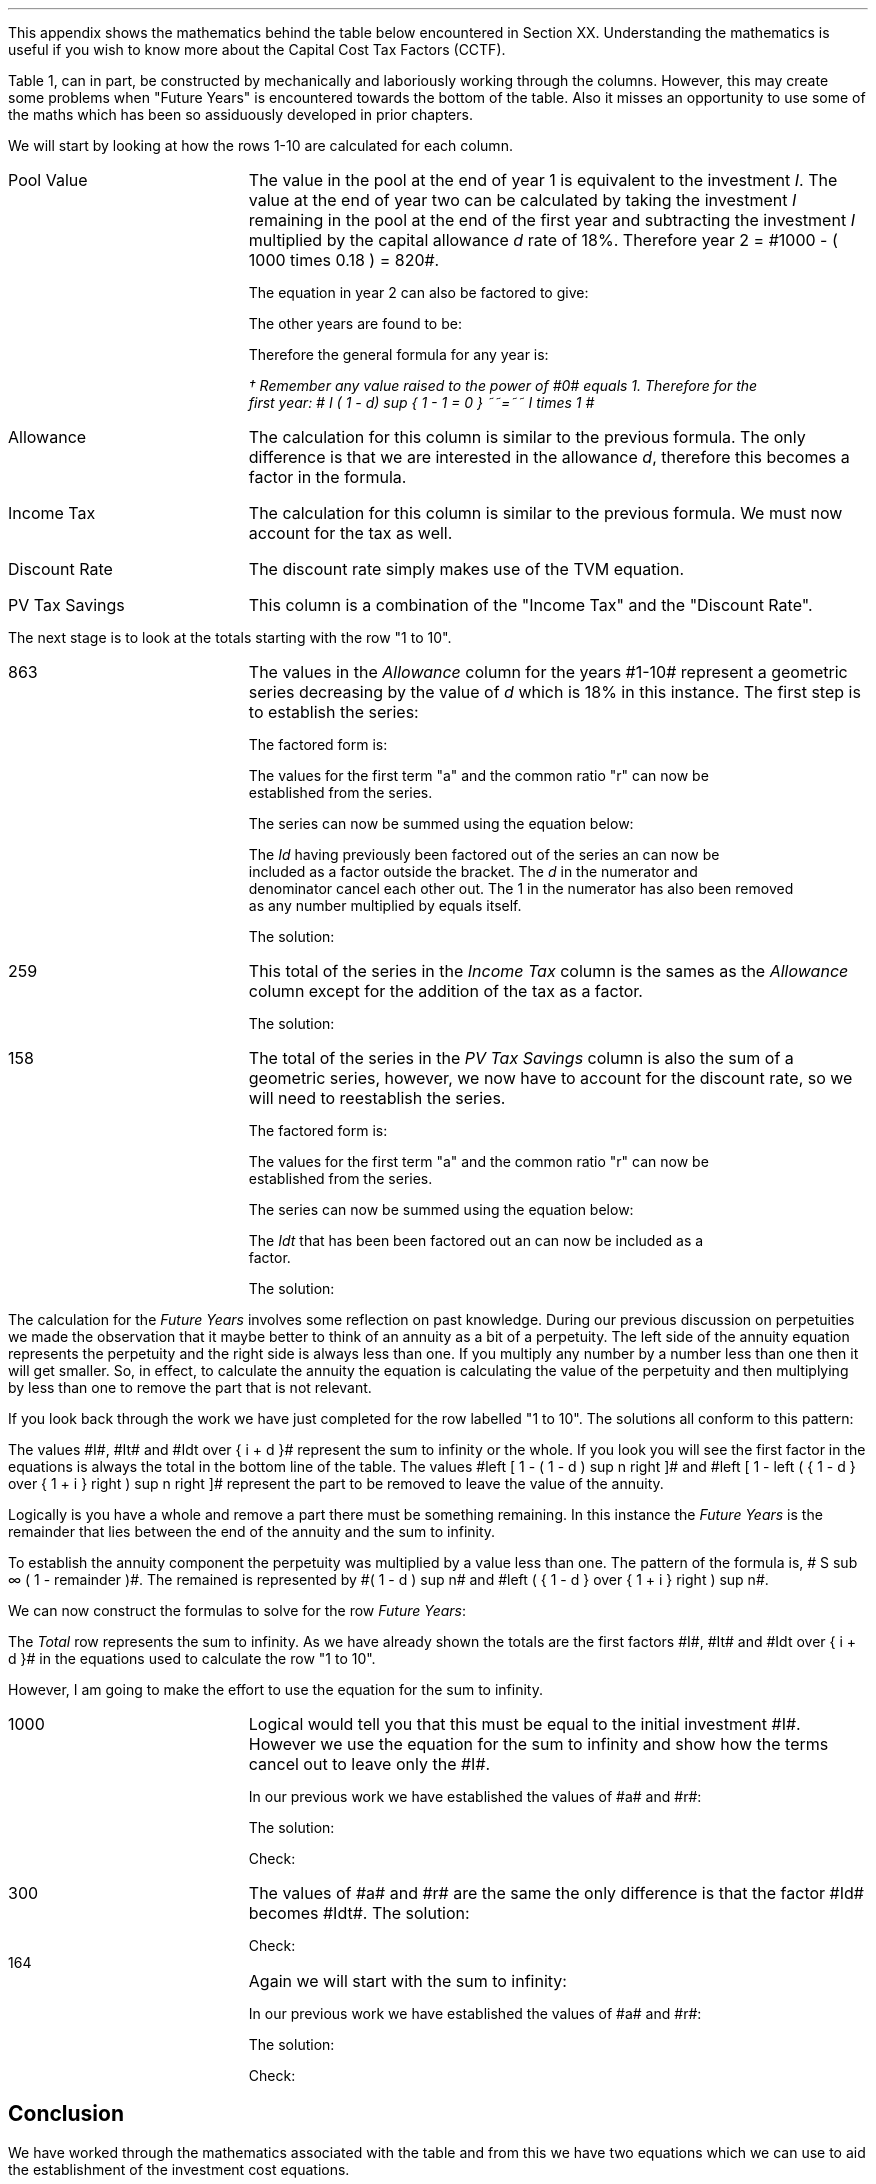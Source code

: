 .
.\" .XS
.\" APPENDIX A - Impact of WDA on capital costs
.\" .XE
.\" .ce 100
.\" \s+8\fBAPPENDIX A\s0\fP
.\" .sp 20
.\" .B
.\" .LG
.\" Impact of WDA on capital costs
.\" .R
.\" .ce 0
.\" .bp
.\" .
.\" .ce
.\" .LG
.\" .B
.\" Impact of WDA on capital costs
.\" .R
.\" .NL
.\" .LP
.\" .so Format/format.tmac
.\" .so Format/equation.tmac
.\" .so Format/pic.tmac
.\" .
.\" .APPENDIX "Impact of Writing Down Allowance (WDA) on capital costs"
.\" .
This appendix shows the mathematics behind the table below encountered in
Section XX. Understanding the mathematics is useful if you wish to know more
about the Capital Cost Tax Factors (CCTF).
.TS
tab (#) center;
l c c c c c
^  c c c c c
l n n n n n .
_
.sp 5p
Year#Pool Value#Allowance#Income Tax#Discount Rate# PV
#@ Year End#18%#30%#15%#Tax Savings
_
1#1,000#180#54#0.8696#47
2#820#148#44#0.7561#33
3#672#121#36#0.6575#24
4#551#99#30#0.5718#17
5#452#81#24#0.4972#12
6#371#67#20#0.4323#9
7#304#55#16#0.3759#6
8#249#45#13#0.3269#4
9#204#37#11#0.2843#3
10#168#30#9#0.2472#2
.T&
l s  n n n n
l s  n n n n . 
#_#_##_#
1 to 10#863#259##158
Future Years#137#41##6
#_#_##_#
Total#1,000#300##164
#=#=##=#
.TE
.tP "Impact of WDA on capital costs"
.
Table 1, can in part, be constructed by mechanically and laboriously working
through the columns. However, this may create some problems when "Future Years"
is encountered towards the bottom of the table. Also it misses an opportunity
to use some of the maths which has been so assiduously developed in prior
chapters.
.LP
We will start by looking at how the rows 1-10 are calculated for each column.
.IP "Pool Value" 18
The value in the pool at the end of year 1 is equivalent to the investment
\fII\fP. The value at the end of year two can be calculated by taking the
investment \fII\fP remaining in the pool at the end of the first year and
subtracting the investment \fII\fP multiplied by the capital allowance \fId\fP
rate of 18%. Therefore year 2 = #1000 - ( 1000 times 0.18 )  = 820#.
.EQ
"Year 1 "lm I
.EN
.sp -0.7v
.EQ
"Year 2 " lineup =~~ I-Id
.EN
The equation in year 2 can also be factored to give:
.EQ
"Year 2 " lineup =~~ I(1 - d)
.EN
The other years are found to be:
.EQ
"Year 3 " lineup =~~
I(1-d) sup 2
.EN
.sp -0.7v
.EQ
"Year 4 " lineup =~~
I(1-d) sup 3
.EN
Therefore the general formula for any year is:
.EQ
"Year n " lineup =~~
I(1-d) sup { n -1 }\(dg
.EN
.
.FS 
\(dg Remember any value raised to the power of #0# equals 1. Therefore for the
first year: # I ( 1 - d) sup { 1 - 1 = 0 } ~~=~~ I times 1 # 
.FE
.
.IP "Allowance" 18
The calculation for this column is similar to the previous formula. The only
difference is that we are interested in the allowance \fId\fP, therefore this
becomes a factor in the formula.
.EQ
Id(1-d) sup { n -1 }
.EN
.IP "Income Tax" 18
The calculation for this column is similar to the previous formula. We must now
account for the tax as well.
.EQ
Idt(1-d) sup { n -1 }
.EN
.IP "Discount Rate" 18
The discount rate simply makes use of the TVM equation.
.EQ
1 over { ( 1 + i ) sup n } 
.EN
.IP "PV Tax Savings" 18
This column is a combination of the "Income Tax" and the "Discount Rate".
.EQ
{ Idt(1-d) sup { n -1 } }
over
{ ( 1 + i ) sup n } 
.EN
.LP
The next stage is to look at the totals starting with the row "1 to 10".
.IP "863" 18
The values in the \fIAllowance\fP column for the years #1-10# represent a
geometric series decreasing by the value of \fId\fP which is 18% in this
instance. The first step is to establish the series:
.EQ
Id + Id(1-d) + Id(1-d) sup 2 + Id(1-d) sup 3 + .... Id(1-d) sup { n -1 }
.EN
The factored form is:
.EQ
Id ~ left ( 1 + (1-d) + (1-d) sup 2 + (1-d) sup 3
+ ....
(1-d) sup { n -1 } right ) 
.EN
The values for the first term "a" and the common ratio "r" can now be
established from the series.
.EQ
a = 1  
.EN
.EQ
"Common Ratio: " left [ b over a = c over b right ]
tf 
{ ( 1 - d ) }  over 1
= 
{ ( 1 - d ) sup 2 } over { ( 1 - d ) }
tf 
r =  ( 1 - d )
.EN
The series can now be summed using the equation below:
.EQ
"r < 1 or negative "
tf
S sub n = {  a(1 - r sup n ) } over { ( 1 - r ) }
.EN
.EQ
tf S sub n =~~ { 1 left [ 1 - ( 1 - d ) sup n right ]  } 
over
{ 1 - ( 1 - d ) }
=~~
{ 1 left [ 1 - ( 1 - d ) sup n right ]  } 
over
{ ( 1 - 1 + d ) = d }
=~~
{ 1 left [ 1 - ( 1 - d ) sup n right ]  } 
over
d 
.EN
The \fIId\fP having previously been factored out of the series an can now be
included as a factor outside the bracket. The \fId\fP in the numerator and
denominator cancel each other out. The 1 in the numerator has also been removed
as any number multiplied by equals itself.
.EQ
Id ~ left ( { 1 left [ 1 - ( 1 - d ) sup n right ]  } 
over
d right )
=~~
I ~  left [ 1 - ( 1 - d ) sup n right ]
.EN
The solution:
.EQ
I ~  left [ 1 - ( 1 - d ) sup n right ]
lm
1,000 ~  left [ 1 - ( 1 - 0.18 ) sup 10 right ]
.EN
.sp -0.7v
.EQ
lineup =~~
1,000 times 0.863
.EN
.sp -0.7v
.EQ
lineup =~~
863
.EN
.KS
.IP "259" 18
This total of the series in the \fIIncome Tax\fP column is the sames as the
\fIAllowance\fP column except for the addition of the tax as a factor.
.EQ
It ~  left [ 1 - ( 1 - d ) sup n right ]
.EN
The solution:
.EQ
It ~  left [ 1 - ( 1 - d ) sup n right ]
lineup =~~
1,000 times 0.3 ~  left [ 1 - ( 1 - 0.18 ) sup 10 right ]
.EN
.sp -0.7v
.EQ
lineup =~~
300 times 0.863
.EN
.sp -0.7v
.EQ
lineup =~~
259
.EN
.KE
.IP "158" 18
The total of the series in the \fIPV Tax Savings\fP column is also the sum of a
geometric series, however, we now have to account for the discount rate, so we
will need to reestablish the series.
.EQ
 Idt over { ( 1 + i ) } + 
 Idt(1-d) over { ( 1 + i ) sup 2} +
 Idt(1-d) sup 2 over { ( 1 + i ) sup 3 } +
 Idt(1-d) sup 3 over { ( 1 + i ) sup 4 } +
 .... Idt(1-d) sup { n -1 } over { ( 1 + i ) sup n }
.EN
The factored form is:
.EQ
Idt ~ left ( 
 1 over { ( 1 + i ) } + 
 (1-d) over { ( 1 + i ) sup 2 } +
 (1-d) sup 2 over { ( 1 + i ) sup 3 } +
 (1-d) sup 3 over { ( 1 + i ) sup 4 } +
 .... (1-d) sup { n -1 } over { ( 1 + i ) sup n }
 right )
.EN
The values for the first term "a" and the common ratio "r" can now be
established from the series.
.EQ
a = 1 over { ( 1 + i ) }  
.EN
.EQ
"Common Ratio: " left [ b over a = c over b right ]
tf
{ (1-d) over { ( 1 + i ) sup 2 } }
over
{ 1 over { ( 1 + i ) } } 
= 
{ (1-d) sup 2 over { ( 1 + i ) sup 3 } }
over
{ (1-d) over { ( 1 + i ) sup 2 } }
tf
r =   { ( 1 - d ) }  over { (1 + i ) } 
.EN

The series can now be summed using the equation below:
.EQ
"r < 1 or negative " tf
S sub n = {  a(1 - r sup n ) } over { ( 1 - r ) }
.EN
.EQ
tf S sub n lm { 1 over { ( 1 + i ) } 
left [ 1 - left ( {  1 - d  }  over { 1 + i  } right ) sup n 
right ]  } 
over
{ 1 - left ( { ( 1 - d ) }  over { (1 + i ) } right ) }
~~~=~~~
{ 1 over { ( 1 + i ) } 
left [ 1 - left ( {  1 - d  }  over { 1 + i  } right ) sup n 
right ]  } 
over
{  { ( 1 + i ) - ( 1 - d ) }  over { (1 + i ) }  }
~~~...
.EN
.EQ
lineup =~~
{ 1 over { ( 1 + i ) } 
left [ 1 - left ( {  1 - d  }  over { 1 + i  } right ) sup n 
right ]  } 
over
{  { 1 + i - 1 + d ) }  over { (1 + i ) } = { ( i + d ) } over { ( 1 + i ) }  }
~~~=~~~
{ ( 1 + i ) } over {  i + d  } 
{ 1 over { ( 1 + i ) } 
left [ 1 - left ( {  1 - d  }  over { 1 + i  } right ) sup n 
right ]  } 
~~~...
.EN
.EQ
lineup =~~
1 over {  i + d  } 
left [ 1 - left ( {  1 - d  }  over { 1 + i  } right ) sup n 
right ] 
.EN
The \fIIdt\fP that has been been factored out an can now be included as a
factor. 
.EQ
Idt ~ left { 
1 over {  i + d  } 
left [ 1 - left ( {  1 - d  }  over { 1 + i  } right ) sup n 
right ]
right } 
~~~=~~~
Idt over {  i + d  } 
left [ 1 - left ( {  1 - d  }  over { 1 + i  } right ) sup n 
right ]
.EN
.KS
The solution:
.EQ
Idt over {  i + d  } 
left [ 1 - left ( {  1 - d  }  over { 1 + i  } right ) sup n 
right ]
lm
{ 1,000(0.18)(0.3) }  
over { ( 0.15 + 0.18 ) }
~  left [ 1 - left ( { 1 - 0.18 } over { 1 + 0.15 }  right ) sup 10 right ]
.EN
.sp -0.7v
.EQ
lineup =~~
164 times 0.966
.EN
.sp -0.7v
.EQ
lineup =~~
158
.EN
.KE
.LP
The calculation for the \fIFuture Years\fP involves some reflection on past
knowledge. During our previous discussion on perpetuities we made the
observation that it maybe better to think of an annuity as a bit of a
perpetuity. The left side of the annuity equation represents the perpetuity and
the right side is always less than one. If you multiply any number by a number
less than one then it will get smaller. So, in effect, to calculate the annuity
the equation is calculating the value of the perpetuity and then multiplying by
less than one to remove the part that is not relevant.
.LP
If you look back through the work we have just completed for the row labelled "1
to 10". The solutions all conform to this pattern:
.EQ
I ~  left [ 1 - ( 1 - d ) sup n right ]
lineup =~~
1,000 ~  left [ 1 - ( 1 - 0.18 ) sup 10 right ]
.EN
.sp -0.7v
.EQ
lineup =~~
1,000 times 0.863
.EN
.sp -0.7v
.EQ
lineup =~~
863
.EN
.EQ
It ~  left [ 1 - ( 1 - d ) sup n right ]
lineup =~~
300 ~  left [ 1 - ( 1 - 0.18 ) sup 10 right ]
.EN
.sp -0.7v
.EQ
lineup =~~
300 times 0.863
.EN
.sp -0.7v
.EQ
lineup =~~
259
.EN
.
.EQ
Idt over {  i + d  } 
left [ 1 - left ( {  1 - d  }  over { 1 + i  } right ) sup n 
right ]
lineup =~~
164 ~  left [ 1 - ( 0.713 ) sup 10 right ]
.EN
.sp -0.7v
.EQ
lineup =~~
164 times 0.966
.EN
.sp -0.7v
.EQ
lineup =~~
158
.EN
.LP
The values #I#, #It# and #Idt over {  i + d  }# represent the sum to infinity
or the whole. If you look you will see the first factor in the equations is
always the total in the bottom line of the table. The values #left [ 1 - ( 1 -
d ) sup n right ]# and #left [ 1 - left ( {  1 - d  }  over { 1 + i  } right )
sup n right ]# represent the part to be removed to leave the value of the
annuity.
.LP
Logically is you have a whole and remove a part there must be something
remaining. In this instance the \fIFuture Years\fP is the remainder that lies
between the end of the annuity and the sum to infinity.
.LP
To establish the annuity component the perpetuity was multiplied by a value
less than one. The pattern of the formula is,  # S sub \[if] ( 1 - remainder
)#. The remained is represented by #( 1 - d ) sup n# and #left ( {  1 - d  }
over { 1 + i  } right ) sup n#. 
.LP
We can now construct the formulas to solve for the row \fIFuture Years\fP:
.EQ
I ( 1 - d ) sup n 
lineup =~~
1,000 ~  ( 1 - 0.18 ) sup 10 
.EN
.sp -0.7v
.EQ
lineup =~~
1,000 times 0.137
.EN
.sp -0.7v
.EQ
lineup =~~
137
.EN
.EQ
It ( 1 - d ) sup n 
lineup =~~
300 ~  ( 1 - 0.18 ) sup 10 
.EN
.sp -0.7v
.EQ
lineup =~~
300 times 0.137
.EN
.sp -0.7v
.EQ
lineup =~~
41
.EN
.KS
.EQ
Idt ~
left ( {  1 - d  }  over { 1 + i  } right ) sup n
lineup =~~
164 ~  ( 0.713 ) sup 10 
.EN
.sp -0.7v
.EQ
lineup =~~
164 times 0.034
.EN
.sp -0.7v
.EQ
lineup =~~
6
.EN
.KE
.LP
The \fITotal\fP row represents the sum to infinity. As we have already shown
the totals are the first factors #I#, #It# and #Idt over {  i + d  }# in the
equations used to calculate the row "1 to 10".
.LP
However, I am going to make the effort to use the equation for the sum to
infinity.
.IP "1000" 18
Logical would tell you that this must be equal to the initial investment #I#.
However we use the equation for the sum to infinity and show how the terms
cancel out to leave only the #I#.
.EQ
S sub \[if] = a over { 1 -r }
.EN
In our previous work we have established the values of #a# and #r#:
.EQ
a = 1  
~~~~~~~~~~~
r =  ( 1 - d )
.EN
The solution:
.EQ
1,000 lineup =~~ Id left [  a over { 1 -r } right ]
~~=~~
Id left [  1 over { 1 - ( 1 - d ) } right ]
~~...
.EN
.sp -0.7v
.EQ
lineup =~~
Id left [  1 over { 1 -  1 + d  } right ]
~~=~~
Id left [  1 over d right ]
~~=~~
Id over d 
~~...
.EN
.sp -0.7v
.EQ
lineup =~~
I
.EN
Check:
.EQ
I lineup =~~
1,000
.EN
.IP "300" 18
The values of #a# and #r# are the same the only difference is that the factor
#Id# becomes #Idt#.
The solution:
.EQ
300 lineup =~~ Idt left [  a over { 1 -r } right ]
~~=~~
Idt left [  1 over { 1 - ( 1 - d ) } right ]
~~=~~
Idt left [  1 over { 1 -  1 + d  } right ]
~~...
.EN
.sp -0.7v
.EQ
lineup =~~
Idt left [  1 over d right ]
~~=~~
Idt over d 
~~...
.EN
.sp -0.7v
.EQ
lineup =~~
It
.EN
Check:
.EQ
It lineup =~~ 1,000 times 0.3
.EN
.sp -0.7v
.EQ
lineup =~~
300
.EN
.KS
.IP "164" 18
Again we will start with the sum to infinity:
.EQ
S sub \[if] = a over { 1 -r }
.EN
In our previous work we have established the values of #a# and #r#:
.EQ
a = 1 over { ( 1 + i ) }  
~~~~~~~~ 
r =   { ( 1 - d ) }  over { (1 + i ) } 
.EN
The solution:
.EQ
164 lineup =~~
Idt left [  a over { 1 -r } right ]
~~=~~
Idt left [  { 1 over { ( 1 + i ) } } 
over 
{ 1 - { ( 1 - d ) }  over { (1 + i ) } } right ]
~~=~~
Idt left [  { 1 over { ( 1 + i ) } } 
over 
{ {  i + d  }  over { (1 + i ) } } right ]
~~...
.EN
.sp -0.7v
.EQ
lineup =~~
Idt left [  1 over { ( 1 + i ) } right ] 
{ ( 1 + i ) }  over { i + d  }  
~~=~~
Idt left [  1 over {  i + d } right ] 
.EN
.sp -0.7v
.EQ
lineup =~~
Idt over {  i + d  } 
.EN
Check:
.EQ
Idt over {  i + d  } 
lineup =~~ { 1,000(0.18)(0.3) } over { ( 0.15 + 0.18 ) }
.EN
.sp -0.7v
.EQ
lineup =~~
54 over 0.330
.EN
.sp -0.7v
.EQ
lineup =~~
164
.EN
.KE
.
.SH
Conclusion
.LP
We have worked through the mathematics associated with the table and from this
we have two equations which we can use to aid the establishment of the
investment cost equations.
.IP "Annuity - tax savings" 10
This equation calculates the tax savings for a given period of time.
.EQ
Idt over {  i + d  } 
left [ 1 - left ( {  1 - d  }  over { 1 + i  } right ) sup n 
right ]
.EN
The equation is most useful for calculating the tax savings when working with
single asset pools.
.IP "Infinity - tax savings" 10
The equation to calculate the tax savings to infinity is used when working with
continuing pools. You will recognise from our work on perpetuities in Section
XX that the equation below is also the factor outside the bracket for the
annuity equation.
.EQ
Idt over {  i + d  } 
.EN

